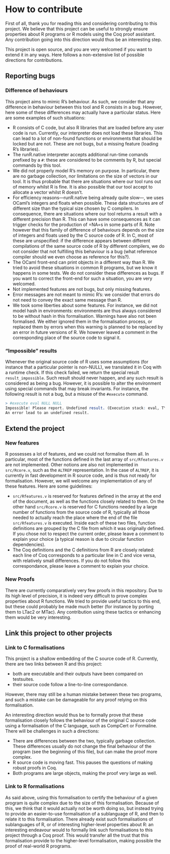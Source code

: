 * How to contribute

First of all, thank you for reading this and considering contributing to this project.
We believe that this project can be useful to strongly ensure properties about R
programs or R models using the Coq proof assistant.
Any contribution going into this direction would thus be an interesting step.

This project is open source, and you are very welcomed if you want to extend it in
any ways.
Here follows a non-extensive list of possible directions for contributions.

** Reporting bugs

*** Difference of behaviours

This project aims to mimic R’s behaviour.
As such, we consider that any difference in behaviour between this tool and R consists in a bug.
However, here some of these differences may actually have a particular status.
Here are some examples of such situations:
 - R consists of C code, but also R libraries that are loaded before any user code is run.
   Currently, our interpreter does not load these libraries.  This can lead to a lot of non-found
   functions or environments that should be locked but are not.  These are not bugs, but a missing
   feature (loading R’s libraries).
 - The runR.native interpreter accepts additional run-time comands prefixed by a =#=:
   these are considered to be comments by R, but special commands by this tool.
 - We did not properly model R’s memory on purpose.
   In particular, there are no garbage collection, nor limitations on the size of vectors in our tool.
   It is thus probable that there are situations where our tool runs out of memory whilst R is fine.
   It is also possible that our tool accept to allocate a vector whilst R doesn’t.
 - For efficiency reasons—runR.native being already quite slow—, we uses OCaml’s integers and floats
   when possible.  These data structures are of different size than the typical size chosen by C compilers.
   In consequence, there are situations where our tool returns a result with a different precision than R.
   This can have some consequences as it can trigger checks for the production of =NA=s in some parts of R.
   Note however that this family of difference of behaviours depends on the size of integers and floats
   used by the C source code of R.  In C, most of these are unspecified: if the difference appears between
   different compilations of the same source code of R by different compilers, we do not consider that not
   fulfilling this behaviour is a bug (what reference compiler should we even choose as reference for this?).
 - The OCaml front-end can print objects in a different way than R.  We tried to avoid these situations in
   common R programs, but we know it happens in some tests.  We do not consider these differences as bugs.
   If you want to correct the front-end for such a situation, you are very welcomed.
 - Not implemented features are not bugs, but only missing features.
 - Error messages are not meant to mimic R’s: we consider that errors do not need to convey the exact
   same message than R.
 - We took some liberties about some features.  For instance, we did not model hash in environments:
   environments are thus always considered to be without hash in this formalisation.
   Warnings have also not been formalised.  We either ignored them in the formalisation process, or
   replaced them by errors when this warning is planned to be replaced by an error in future versions
   of R.  We however leaved a comment in the corresponding place of the source code to signal it.

*** “Impossible” results

Whenever the original source code of R uses some assumptions
(for instance that a particular pointer is non-NULL),
we translated it in Coq with a runtime check.
If this check failed, we return the special result =result_impossible=.
Such result should never happen, and any such result is considered as being a bug.
However, it is possible to alter the environment using special commands that may
break invariants.
For instance, the following result is not a bug, but a misuse of the =#execute= command.
#+BEGIN_SRC R
> #execute eval NULL NULL
Impossible! Please report. Undefined result. (Execution stack: eval, TYPEOF, if_defined (read%defined))
An error lead to an undefined result.
#+END_SRC


** Extend the project

*** New features

R possesses a lot of features, and we could not formalise them all.
In particular, most of the functions defined in the last array of =src/Rfeatures.v=
are not implemented.
Other notions are also not implemented in =src/Rcore.v=, such as the =ALTREP=
representation.  In the case of =ALTREP=, it is currently in fast development in
R source code, and is thus not ready for formalisation.
However, we will welcome any implementation of any of these features.
Here are some guidelines:
 - =src/Rfeatures.v= is reserved for features defined in the array at the end of
   the document, as well as the functions closely related to them.
   On the other hand =src/Rcore.v= is reserved for C functions needed by a large
   number of functions from the source code of R, typically all those needed to
   actually reach the place where the end of the file =src/Rfeatures.v= is executed.
   Inside each of these two files, function definitions are grouped by the C file
   from which it was originally defined.  If you chose not to respect the current
   order, please leave a comment to explain your choice (a typical reason is due
   to circular function dependencies).
 - The Coq definitions and the C definitions from R are closely related: each line
   of Coq corresponds to a particular line in C and vice versa, with relatively
   small differences.  If you do not follow this correspondance, please leave a
   comment to explain your choice.

*** New Proofs

There are currently comparatively very few proofs in this repository.
Due to its high level of precision, it is indeed very difficult to prove
complex properties about R functions.
We tried to provide useful tactics to this end, but these could probably be
made much better (for instance by porting them to LTac2 or MTac).
Any contribution using these tactics or enhancing them would be very
interesting.


** Link this project to other projects

*** Link to C formalisations

This project is a shallow embedding of the C source code of R.
Currently, there are two links between R and this project:
 - both are executable and their outputs have been compared on testsuites.
 - their source code follow a line-to-line correspondance.
However, there may still be a human mistake between these two programs,
and such a mistake can be damageable for any proof relying on this formalisation.

An interesting direction would thus be to formally prove that these formalisation
closely follows the behaviour of the original C source code using a formalisation
of the C language, such as CompCert or Formaline.
There will be challenges in such a directions:
 - There are differences between the two, typically garbage collection.
   These differences usually do not change the final behaviour of the program
   (see the beginning of this file), but can make the proof more complex.
 - R source code is moving fast.  This pauses the questions of making robust
   proofs in Coq.
 - Both programs are large objects, making the proof very large as well.


*** Link to R formalisations

As said above, using this formalisation to certify the behaviour of a given
program is quite complex due to the size of this formalisation.
Because of this, we think that it would actually not be worth doing so,
but instead trying to provide an easier-to-use formalisation of a sublanguage
of R, and then to relate it to this formalisation.
There already exist such formalisations of sublanguages of R, or of interesting
higher-level properties about R: an interesting endeavour would to formally
link such formalisations to this project through a Coq proof.
This would transfer all the trust that this formalisation provide to the
higher-level formalisation, making possible the proof of real-world R programs.

